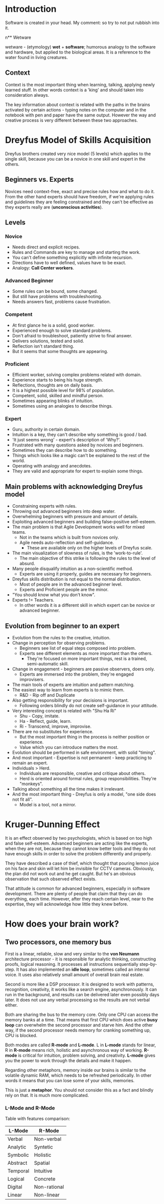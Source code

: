 * Introduction

Software is created in your head.
My comment: so try to not put rubbish into it.

n** Wetware

wetware - (etymology) *wet* + *software*; humorous analogy to the
software and hardware, but applied to the biological areas. It is
a reference to the water found in living creatures.

** Context

Context is the most important thing when learning, talking, applying
newly learned stuff. In other words context is a 'king' and should
taken into consideration always.

The key information about context is related with the paths in the
brains activated by certain actions - typing notes on the computer
and in the notebook with pen and paper have the same output.
However the way and creative process is very different between
these two approaches.

* Dreyfus Model of Skills Acquisition

Dreyfus brothers created very nice model (5 levels)
which applies to the single skill, because you can be
a novice in one skill and expert in the others.

** Beginners vs. Experts

Novices need context-free, exact and precise rules how and what to do
it.  From the other hand experts should have freedom, if we're
applying rules and guidelines they are feeling constrained and they
can't be effective as they experts really are (*unconscious
activities*).

** Levels

*** Novice

- Needs direct and explicit recipes.
- Rules and Commands are key to manage and starting the work.
- You can't define something explicitly with infinite recursion.
- Directions have to well defined, values have to be exact.
- Analogy: *Call Center workers*.

*** Advanced Beginner

- Some rules can be bound, some changed.
- But still have problems with troubleshooting.
- Needs answers fast, problems cause frustration.

*** Competent

- At first glance he is a solid, good worker.
- Experienced enough to solve standard problems.
- Don't afraid to troubleshoot, patiently strive to final answer.
- Delivers solutions, tested and solid.
- Reflection isn't standard thing.
- But it seems that some thoughts are appearing.

*** Proficient

- Efficient worker, solving complex problems related with domain.
- Experience starts to being his huge strength.
- Reflections, thoughts are on daily basis.
- It is a highest possible level for 98% of population.
- Competent, solid, skilled and mindful person.
- Sometimes appearing blinks of intuition.
- Sometimes using an analogies to describe things.

*** Expert

- Guru, authority in certain domain.
- Intuition is a key, they can't describe why something is good / bad.
- 'It just seems wrong' - expert's description of 'Why?'.
- Frustrated with many questions asked by novices and beginners.
- Sometimes they can describe how to do something.
- Things which looks like a magic can't be explained to the rest of
  the world.
- Operating with analogy and anecdotes.
- They are valid and appropriate for expert to explain some things.

** Main problems with acknowledging Dreyfus model

- Constraining experts with rules.
- Throwing out advanced beginners into deep water.
- Overwhelming beginners with pressure and amount of details.
- Exploiting advanced beginners and building false-positive self-esteem.
- The main problem is that Agile Development works well for mixed teams.
  - Not in the teams which is built from novices only.
  - Agile needs auto-reflection and self-guidance.
    - These are available only on the higher levels of Dreyfus scale.
- The main visualization of slowness of rules, is the 'work-to-rule'.
  - The main objective of this strike is following the rules to the
    level of absurd.
- Many people disqualify intuition as a non-scientific method.
  - Experts are using it properly, guides are necessary for beginners.
- Dreyfus skills distribution is not equal to the normal distribution.
  - Most of people are in the advanced beginner level.
  - Experts and Proficient people are the minor.
- "You should know what you don't know".
- Experts != Teachers.
  - In other words it is a different skill in which expert can be
    novice or advanced beginner.

** Evolution from beginner to an expert

- Evolution from the rules to the creative, intuition.
- Change in perception for observing problems.
  - Beginners see list of equal steps composed into problem.
  - Experts see different elements as more important than the others.
    - They're focused on more important things, rest is a trained,
      semi-automatic skill.
- Change in engagement - beginners are passive observers, doers only.
  - Experts are immersed into the problem, they're engaged improvisers.
- The main tools of experts are intuition and pattern matching.
- The easiest way to learn from experts is to mimic them.
  - R&D - Rip off and Duplicate
- Also getting responsibility for your decisions is important.
  - Following orders blindly do not create self-guidance in your
    attitude.
- Very interesting concept is related with "Shu Ha Ri"
  - Shu - Copy, imitate.
  - Ha  - Reflect, guide, learn.
  - Ri  - Transcend, improve, improvise.
- There are no substitutes for experience.
  - But the most important thing in the process is neither position or
    experience.
  - Value which you can introduce matters the most.
- Evolution should be performed in safe environment, with solid
  "timing".
- And most important - Expertise is not permanent - keep practicing to
  remain an expert.
- Individuals > Herd.
  - Individuals are responsible, creative and critique about others.
  - Herd is oriented around formal rules, group
    responsibilities. They're "monkeys".
- Talking about something all the time makes it irrelevant.
- And the most important thing - Dreyfus is only a model, "one side
  does not fit all".
  - Model is a tool, not a mirror.

* Kruger-Dunning Effect

It is an effect observed by two psychologists, which is based on too
high and false self-esteem. Advanced beginners are acting like the
experts, when they are not, because they cannot know better tools and
they do not have enough skills in order to solve the problem
differently and properly.

They have described a case of thief, which thought that pouring lemon
juice on his face and skin will let him be invisible for CCTV
cameras. Obviously, the plan did not work out and he get caught. But
he's an obvious observation that such observed effect exists.

That attitude is common for advanced beginners, especially in software
development.  There are plenty of people that claim that they can do
everything, each time.  However, after they reach certain level, near
to the expertise, they will acknowledge how little they knew before.

* How does your brain work?

** Two processors, one memory bus

First is a linear, reliable, slow and very similar to the *von Neumann*
architecture processor - it is responsible for analytic thinking,
constructing proofs, logical reasoning. It processes all instructions
sequentially step-by-step. It has also implemented an *idle loop*,
sometimes called an internal voice. It uses also relatively small
amount of overall brain real estate.

Second is more like a DSP processor. It is designed to work with
patterns, recognition, creativity, it works like a search engine,
asynchronously. It can run in the background, and results can be
delivered later even possibly days later. It does not use any verbal
processing so the results are not verbal either.

Both are sharing the bus to the memory core. Only one CPU can access
the memory banks at a time. That means that first CPU which does
active *busy loop* can overwhelm the second processor and starve him.
And the other way, if the second processor needs memory for cranking
something up, CPU is blocked.

Both modes are called *R-mode* and *L-mode*. L in *L-mode* stands for
linear, R in *R-mode* means rich, holistic and asynchronous way of
working. *R-mode* is critical for intuition, problem solving, and
creativity. *L-mode* gives you the power to work through the details
and make it happen.

Regarding other metaphors, memory inside our brains is similar to the
volatile dynamic RAM, which needs to be refreshed periodically. In
other words it means that you can lose some of your skills, memories.

This is just a *metaphor*. You should not consider this as a fact and
blindly rely on that. It is much more complicated.

*** L-Mode and R-Mode

Table with features comparison:

|  L-Mode  |   R-Mode     |
|----------+--------------|
| Verbal   | Non-verbal   |
| Analytic | Syntetic     |
| Symbolic | Holistic     |
| Abstract | Spatial      |
| Temporal | Intuitive    |
| Logical  | Concrete     |
| Digital  | Non-rational |
| Linear   | Non-linear   |

Ideally, you should work with both hemispheres - researches done on
topics of splitting connection between them shows that without
connection both are not working properly. For example you should note
everything which your right hemisphere produce, because it has
non-verbal way of communicating results. By writing that down, you are
memorizing the results and stimulating it to produce more frequently
results and learning that it should communicate solutions in this
way. Another example is related with learning you should learn by
analysis and synthesis, in order to engage both of hemispheres
equally.

In our work and culture, we are treating *rich mode* as something
worse. Moreover we are underestimating it pretty heavily. When you
cannot compete with price or better quality, you have to with
aesthetics, and human mind is designed to recognize beauty from
selection.

Yes, from selection - beauty is subjective to the environment and the
context. What is even more important, *R-Mode* cannot work under the
stress and pressure, these two attributes kill the cognition.

You can rewire your brain, and use the other parts to work on the
thing that you need. It is related with your will power and beliefs.

Second think is that you have to do deliberate, practice which will
refresh your skills. It is like dynamic RAM which need to be
refreshed, look at the musicians - they are training all the time.
And once again - you have to learn by synthesis and analysis, in order
to preserve proper health and balance between both modes.

*** Reinforcing R-Mode

If you would try to deliberately ignore *L-Mode* (in drawing exercise
by trying not using a formal names for parts which are you drawing)
*R-Mode* finally will take over and the *flow* feeling will return to
you. Using the right tool to do the right job is crucial in this case.

And one more thing - you should always think about your thoughts, even
if they look silly or peculiar, try to write them down, formalize
them - maybe your *R-Mode* in this case manifested the solution or
another brilliant idea came out of your create hemisphere.

**** Reducing Cognitive Interference

As described above, especially if your background is more scientific,
you are trained to work with *L-Mode* - in this case this *muscle* is
stronger, so it will affect even the typical *R-Mode*
activities.

Example of that can be drawing a symbol of house after asking to draw
a your house. Symbolical meaning manifests from *L-Mode* instead the
*R-Mode*. Drawing is seeing, you should see real things - not the
symbols.

**** Cross Sensory Feedback

Other useful technique to reinforce your *R-Mode* is deal with
multiple feedback channels. When you are doing your typical
activities - like listening on the meeting, try to play with pen,
paper clip - bend it, twirl it, do manual stuff, draw or doodle
something. This will increase amount of brain involved in the actual
activity and enhances your brain capabilities directly.

Do a manual puzzles, work with LEGO, use role playing to work with
requirements and tough design constraints. Engage in the situation as
much senses, conversation styles, feedback channels as you can.
*** Using both modes

Both modes are equally important, you should use and develop both
hemispheres - because without *linear*, *R-Mode* cannot communicate
properly. Without *rich* mode *L-Mode* cannot innovate.

In other words you should *write when drunk, revise when sober*. By
creating safe environment for rich, sensory, cross feedback experience
in order to lead learning (via *R-Mode*), grasp bigger concepts and
then learn more and more details, follow the idea via *L-Mode*. In
this way you are *supercharging* learning process with *R-Mode*.

You can connect both modes by using *metaphors* and
*analogies*. Process of finding new meaning for something is the best
possible way to manifest power of *R-Mode* with *L-Mode* verbal
communication and reliability.

There are couple of problems with metaphores - you need to find really
clear and good one, and that is not so easy in IT-like environments,
because IT is full of misleading and incomprehensible analogies
(e.g. windows, mouse and so on). Second issue is that almost none of
analogies is 100% ideal and do not match every single corner cases,
and you need to remember that. But otherwise - it is a very powerful
technique to connect both modes together and moreover it can be
amplified by using *humor*. Because of that, it can be correlated with
good emotions which definitely increases the transfer and power of
final analogy. Also randomness is really useful, because finding
correlation between two very distant words and meanings can be really
powerful and easy to recall in future (because it is different).

*** Harvesting the R-Mode

Because *rich mode* communicates differently (e.g. via dreams or other
non-verbal channels) we need to adapt and use different techniques to
enforce to appear even the non-visual solutions.

Another thing is related with environment and e.g. breathing, because
it influences thinking.

**** Image Streaming

It is very useful technique - after formulating problem (on the paper,
ideally - offline), you have to close your eyes, relax and describe
every image that your mind is producing, with every single
detail. Even if it already disappeared use the present tense. If you
do not see anything, stimulate the image source - by rubbing your eye
or staring at the light, origin of the source of images is irrelevant.

These details can be related with your solution, and finally it can
have meaning for you, which your mind already is recognizing.

**** "Just Write"

You should start writing down everything, starting from bullet points,
going through sentences to paragraphs. You should be doing it offline,
bewaring that tools can be a distraction for you. Do not criticize,
review, rehash your thoughts, just plainly write them down.

The other version of that is related with writing down 3 pages as a
first thing in the morning. Again, you shouldn't review and rehash it,
just write it down, offline, manually. Your mind is not fully
awakened, so *rich mode* and your subconscious mind can manifest by
your writing skills.

**** Walking

Another technique is related with mindless walk, around the well
known, quiet and peaceful neighbourhood. First you write down
everything that you know, which is related to that hard problem, again
without reviewing it, rehashing it, plain *brain dump* and then you go
to a mindless walk, without focusing on the problem, with no pressure,
no concentration. Just let it go!

Eventually the idea will come to you, and then you can return in front
of your keyboard in order to try it and formalize it with *linear
mode*.
**** Harvesting Patterns

Your *rich mode* has another function different than providing awesome
ideas - pattern matching. For example code is such thing, which is
sensitive to various transformation and reading it multiple times
after writing. In order to read it properly, with actual semantics and
meaning we are using formatting, fonts, comments in order to visually
distinguish it and make it easier to read.

Another way to harvest pattern matching mechanism is using a simple
trick - you can use additional processing power by *reversing* the
problem. So when you are debugging a complex problem, you should
instead prepare 3-4 ways how to provoke that issue, in the creative
process of creating the steps to reproduce we are doing a pattern
match in the background, and finally maybe we *R-Mode* will provide a
clue or even an answer to such problem.

Very nice variant of that technique is one called *oblique strategies*
which are 100 sentences prepared by famous music composers. At first
it looks like a strange question or statement, which reconciles
subconsciously the patterns.

*** Breaking out from rut

You should introduce a fun to your daily activities. Moreover, you
should break and refresh your daily activities, consciously
introducing changes in the daily schema. It creates new neural
connections in the brain.

Another way for breaking out from the habit is the simple play with
neologisms - you should create new words, play with them, be a
child. You should take an example from e.g. Shakespeare which uses the
language very creatively (*Bran Teasers from Shakespeare*).

** Debugging Your Mind

*** Cognitive Biases

Your mind is highly exposed to the influence of couple dozens of
identified and classified *cognitive biases*. They are common
fallacies, illogical situations which compensates your abilities and
learning process. Part of them is related with *linear mode*, part
with self esteem, part with context and your background.

Common biases:

- Anchoring - to something, to some number, this anchoring fixate you
  so hard on that value that you cannot see the context.
- Confirmation bias - you are looking for false acceptation and
  acceptation only.
- Self-serving bias - *my ideas are only the good ones*.
- Need for closure - unfamiliarity hurts, so you need to do something,
  even false-positive to increase your awareness and
  knowledge. Consequences? You are doing *big design upfront* instead
  of adaptive process.
- Fundamental attribution error - Assigning attributes based on
  personality not by context.
- Exposure effect - new is bad, false value of *comfort zone*.
- False Memory - Each read from your memory is actually a destructive
  read which needs a write after. So each read can injure the exact
  information stored in your memory.
- Symbolic Reduction Fallacy - too strong noise produced by *linear
  mode* destroys the rich description of your solution, providing only
  symbolic reasoning and representation.
- Nominal Fallacy - Labeling, huge urge to applying well known labels
  to new solutions and problems.

Moreover there are plenty of other statements related with human mind
e.g.: humans are poor with extrapolating future events from previous
events - *black swan effect*. Another problem is related with
*correlation* and *causation* (first one does not determine the
second) or *platonic fold* (form of *symbolic reduction
fallacy*). Also, we are often using *never* without watching the
outliers.

Other interesting biases:

- Attentional Bias - The tendency of our perception to be affected by
  our recurring thoughts.
- Choice-supportive bias - The tendency to remember one's choices as
  better than they actually were.
- Clustering illusion - The tendency to overestimate the importance of
 small runs, streaks, or clusters in large samples of random data
 (that is, seeing phantom patterns).
- Decoy effect - Preferences for either option A or B changes in favor
  of option B when option C is presented, which is similar to option B
  but in no way better.
- IKEA effect - The tendency for people to place a disproportionately
  high value on objects that they partially assembled themselves, such
  as furniture from IKEA, regardless of the quality of the end result.
- Negativity bias - Psychological phenomenon by which humans have a
  greater recall of unpleasant memories compared with positive
  memories.

*** Generations and Context

You are who you are because the context and your peers from the same
generation, with whom your were educate.

Our generation is called the *millennials* (*generation Y*). We are
loyal, we are valuing more quality then quantity, we are efficient
with technology use (*web was always here*), but also we are less
entrepreneur then previous, *X*, generation. We have got huge
self-esteem.

Working with different types of people increases problems
(e.g. *generation X* irritates pragmatism the *baby boomers*).

Values and emotions affects your decisions. This is not wrong, but it
is a common fallacy to believe that everyone uses the same cognitive
process and will come with the same conclusions after.

*** Personalities

There is a MBTI (Meyer-Briggs Type Indicator) which is based on
C. Jung conceptions about types of people personalities. It uses 4
different features:

- Introvert vs. Extrovert
- iNtuitive vs. Sensing
- Thinking vs. Feeling
- Judging vs. Perceiving

The major fallacy is to think that you can change people. We are build
in a way that various parts of our brain, which are old and very
straightforward are hardwired to some reactions. It is called a
*lizard logic* and it is related with survival instinct - in order
words *fight or flight*. You can observe that e.g. on the meeting when
people pushed to some stressful situation are defending themselves and
trying to attack the others. Moreover, some of people are *marking
terrain* as the alpha male used to do - that is our nature.

What you should do instead, you should be aware of differences and use
them wisely. Moreover, you should meet and talk with people that have
the opposite personality type than yours in order to learn and observe
how you both should cooperate. You with your personality type has
influence to your communication and vice versa.

Mine personality type (after doing test) is:

INTJ

- 67% more introvert than extrovert.
- 12% more intuitive than sensing.
- 25% more thinking than feeling.
- 22% more judging than perceiving.

**** Details of INTJ

- Defined
- From the outside looks self confident.
- Know what they know, and they know what they don't know.
- Perfectionist
- Applying pragmatism to the all areas of life.
- Independent
- Questioning Authorities
- Grateful and aware of individual contributions.
- Implements critical decisions without consulting them with
  superiors.
- Reliable
- Extremely Private
- Caring and willing to spend time with small group of selected
  people.
- Sucks at romantic relationships, because their knowledge is hard to
  apply in non-rational parts.
- They have introverted intuition.
- They have extroverted thinking.
- They have introverted feeling.
- They have extroverted sensing.

*** "Hardware Bugs"

There is a syndrome called *Lizard's Logic*. There is a part of your
brain which is responsible for all primitive instincts and
subconscious behaviors. It enables under stress or when someone
threats your life. It also disables the creative and rational mode -
only survival instinct matters.

Often you can observe that on the meetings, in the group of people, on
the road (very common *road rage*). And remember, your emotions
influences the environment (especially negative ones) and vice
versa. Behave yourself and choose proper environment to work
in. Positive attitude increases the comfort in working environment.

You are the evolved one - don't rush, step out, count to 10, breath
out, breath in, step in again and respond. Moreover, don't hiss - fix
it. Instead of spending time on whining, try to improve it without
arguing about it.

Trust your intuition, it is an awesome thing, but verify it. Prove
it. Don't rely on it in 100%. Test, create, benchmark, sense the
solution, feel it and play with it in order to see how it behaves and
how really looks like. Expectations color your ideas.

* Learning

** Process of Learning

- Learn deliberately!
  - Learning is a process, that you *do*, it isn't done to you.
  - Random target, random results.
  - Mastering knowledge alone, without experience isn't effective.
- Education (lat. **educare**) means *led out* not *pour in*.
- Avoid *sheep dip training*.
  - Way of cleaning sheep by dropping them into alien, toxic tank and
    dunking them until they're clean.
  - Lots of corporate courses looks like this. Why? It is easier to
    manage, proceed, prepare and find them.

** SMART Goals

- S - Specified, exact, detailed, well-defined goals.
- M - Measurable, small, iterative and incremental, easy to quantify.
- A - Achievable, by me.
- R - Relevant, for me.
- T - Time-boxed, with deadline.

In this way you are defining not only the goal, but the path to the
goal as well. Remember about context:

- Family
- Business
- Financial
- Community
- Environment

** Pragmatic Investment Plan

- **Have a concrete plan** - plan your short-term goals, for the next
  year, for the next 5 years. More important from plans is the
  planning, because plan can be adjusted, but the process brings you
  the answers.
- **Diversify** - Choose different areas to invest in,
  consciously. Consider the risk and the *ROI* (e.g. choosing .NET or
  Java is a very safe, in terms of work and the pragmatism, but also
  not so much rewarding option). All knowledge investments have value,
  even if it is not direct commercial value, used on-the-job. You are
  enhancing your *R-mode* and *L-mode* this way.
- **Active, not passive investment** - Use the continuous
  feedback. Evaluate and measure results, if something is not giving
  expected results, change it adapt. Rinse, repeat.
- **Invest regularly** - Be regular with your deliberate learning, do
  not wait for muse to happen, schedule a time e.g. once a week, do it
  regularly. Create a ritual, escape and isolate. Focus, prepare and
  plan everything before, remove obstacles and interrupts.

** Learning Modes and Different type of Intelligence

Different brain *flavors* and ways of learning.

- Kinesthetic - active, DIY work, dance, movement, playing with
  form. Molding, sculpting, touching.
- Audible / Musical - listening, hearing, recognizing lyrics, sounds
  and music patterns. Rhythm, patterns, frequency, tone.
- Visual / Spatial - looking, drawing, sketching, visual guides,
  painting. Spatial way of recognizing things, imagination.
- Linguistic - storytelling, talking, arguing, wordplay, presenting.
- Intrapersonal - self-reflective, introvert-like personality, closed
  one, focused and directed to the inside. Philosophical, reflective.
- Interpersonal - empathetic, talk, conversations, listening in then
  group. Extrovert, likes people. Inventor, discoverer.
- Logical / Mathematical - math, geometry, symbols, taxonomies,
  science. Symbolic reasoning. Linear, sequential.

Mine (the most common for me):
- Audible - I like podcasts, listening music, isolate from the noise.
- Linguistic - I like to talk, argue, speaking out loud often brings
  the solution.
- Intrapersonal - I like to think by myself about solution, reflection
  came afterwards.

*** What about IQ tests?

There are studies that confirms some problems
with the simple IQ test and classifying people only by single number.
Some of people can be easily omit by these kind of tests and they are
creative and very intelligent, in different way that the tests author
assumed. There are scientific research that intelligence is a
composite thing, that cannot be measured by a single number.

Any kind of fixed personality type is not written in stone - it is a
default, you can change it, adapt. You need to discover how you learn
the best, and then apply completely different techniques in order to
create new pathways in brain, increase your capabilities.

** Groups

A study group is a great alternative to the alien, toxic, sheep dip
experience (e.g. reading groups). It may require getting out of
comfort zone, especially if you are an introvert, but it is a
rewarding experience.

The most important lesson from such meetings is the cooperation,
critiques, valuable conversation and life-related examples, instead of
plain and theoretical topics.

** Other Tricks

*** Read Deliberately with SQ3R

Reading is the least effective technique of learning, because of our
natural capabilities (parts of brain responsible for talking and
linguistic processes is smaller than rest), but you can boost it up by:

- Survey - Scan the *ToC* and chapter summaries for an overview.
- Question - Note any question that you have.
- Read - Read in its entirety.
- Recite - Summarize, take notes, rephrase.
- Review - reread, expand and review notes with colleagues.

Besides reading, do not forget about experimentation.

*** Mind Maps

Invented by *Tony Buzan*, it is a sort of two-dimensional, organic,
and holistic outline. You should start from the center of the paper,
draw lines from this main point to the subheadings and subtopics, on
both sides. Play with colors, form, arrows, lines and so on. Paper has
unlimited editing and drawing capabilities, more advanced than any
graphic program.

It is a way of making notes with *R-mode*, and you should do it
regularly, not only with *L-mode*. You can combine previous technique
(SQ3R) with *mind maps*. This kind of mapping is really helpful when
you are dealing with researches and many unknowns (*exploratory mind
maps*).

*** Learn by Teaching

- Do a podcast.
- Do a screen-cast, video.
- This kind of learning, put emphasis on multiple ways how and what
  should I learn first about that topic.
- *Talk to the duck* or in other words *See it. Do it. Teach it*.

* Experience

